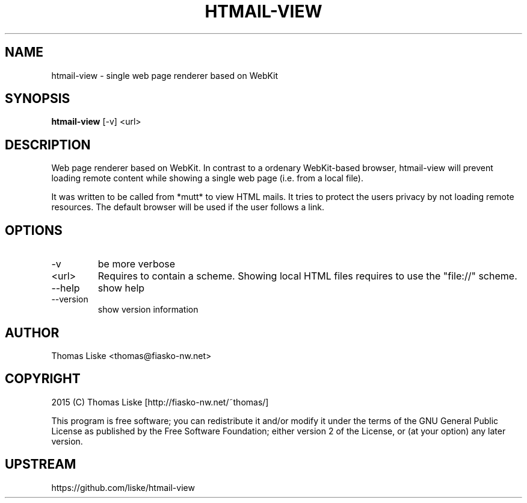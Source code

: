 .TH HTMAIL-VIEW "1" "October 2015" "htmail-view " "User Commands"
.SH NAME
htmail-view \- single web page renderer based on WebKit
.SH SYNOPSIS
.B htmail-view
[\-v] <url>
.SH DESCRIPTION
Web page renderer based on WebKit. In contrast to a ordenary WebKit-based
browser, htmail-view will prevent loading remote content while showing
a single web page (i.e. from a local file).

It was written to be called from *mutt* to view HTML mails. It tries to
protect the users privacy by not loading remote resources. The default
browser will be used if the user follows a link.
.SH OPTIONS
.PP
.IP "-v"
be more verbose
.IP "<url>"
Requires to contain a scheme. Showing local HTML files requires
to use the "file://" scheme.
.IP "--help"
show help
.IP "--version"
show version information
.SH "AUTHOR"
Thomas Liske <thomas@fiasko\-nw.net>
.SH "COPYRIGHT"
2015 (C) Thomas Liske [http://fiasko\-nw.net/~thomas/]
.PP
This program is free software; you can redistribute it and/or modify
it under the terms of the GNU General Public License as published by
the Free Software Foundation; either version 2 of the License, or
(at your option) any later version.
.SH "UPSTREAM"
https://github.com/liske/htmail-view
